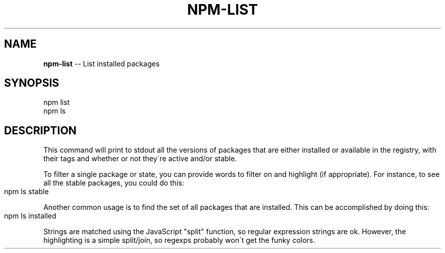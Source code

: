 .\" Generated with Ronnjs/v0.1
.\" http://github.com/kapouer/ronnjs/
.
.TH "NPM\-LIST" "1" "August 2010" "" ""
.
.SH "NAME"
\fBnpm-list\fR \-\- List installed packages
.
.SH "SYNOPSIS"
.
.nf
npm list
npm ls
.
.fi
.
.SH "DESCRIPTION"
This command will print to stdout all the versions of packages that are
either installed or available in the registry, with their tags and whether
or not they\'re active and/or stable\.
.
.P
To filter a single package or state, you can provide words to filter on
and highlight (if appropriate)\.  For instance, to see all the stable
packages, you could do this:
.
.IP "" 4
.
.nf
npm ls stable
.
.fi
.
.IP "" 0
.
.P
Another common usage is to find the set of all packages that are 
installed\. This can be accomplished by doing this:
.
.IP "" 4
.
.nf
npm ls installed
.
.fi
.
.IP "" 0
.
.P
Strings are matched using the JavaScript "split" function, so regular
expression strings are ok\.  However, the highlighting is a simple
split/join, so regexps probably won\'t get the funky colors\.
